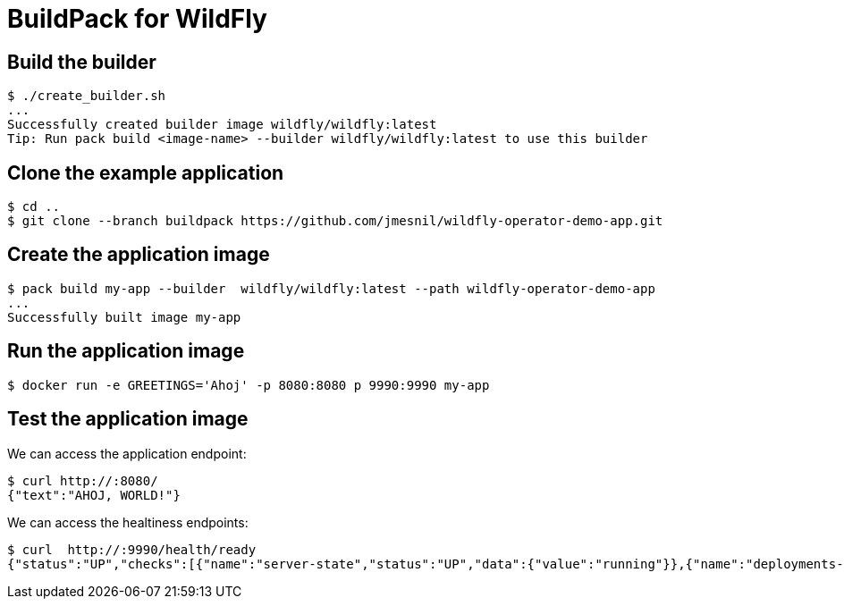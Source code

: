 # BuildPack for WildFly

## Build the builder

[source]
----
$ ./create_builder.sh
...
Successfully created builder image wildfly/wildfly:latest
Tip: Run pack build <image-name> --builder wildfly/wildfly:latest to use this builder
----

## Clone the example application

[source]
----
$ cd ..
$ git clone --branch buildpack https://github.com/jmesnil/wildfly-operator-demo-app.git
----

## Create the application image

[source]
----
$ pack build my-app --builder  wildfly/wildfly:latest --path wildfly-operator-demo-app
...
Successfully built image my-app
----

## Run the application image

[source]
----
$ docker run -e GREETINGS='Ahoj' -p 8080:8080 p 9990:9990 my-app
----

## Test the application image

We can access the application endpoint:

[source]
----
$ curl http://:8080/
{"text":"AHOJ, WORLD!"}
----

We can access the healtiness endpoints:

[source]
----
$ curl  http://:9990/health/ready
{"status":"UP","checks":[{"name":"server-state","status":"UP","data":{"value":"running"}},{"name":"deployments-status","status":"UP","data":{"ROOT.war":"OK"}},{"name":"boot-errors","status":"UP"},{"name":"ready-deployment.ROOT.war","status":"UP"}]}
----